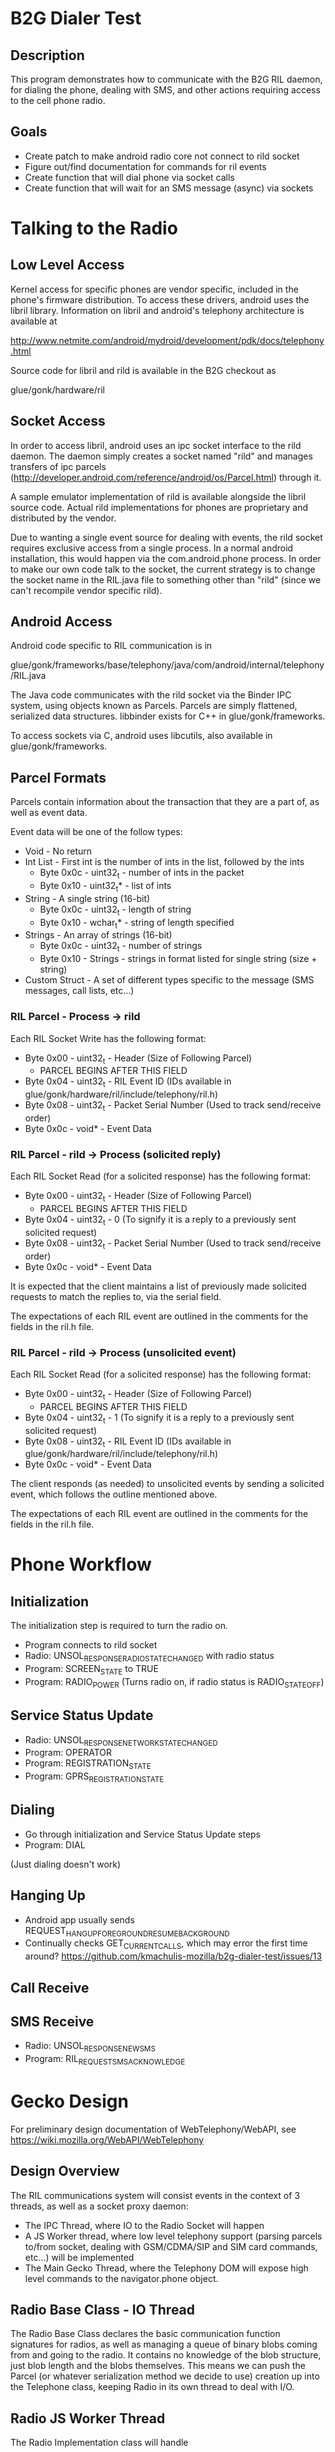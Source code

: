 * B2G Dialer Test
** Description

This program demonstrates how to communicate with the B2G RIL daemon,
for dialing the phone, dealing with SMS, and other actions requiring
access to the cell phone radio.

** Goals

- Create patch to make android radio core not connect to rild socket
- Figure out/find documentation for commands for ril events
- Create function that will dial phone via socket calls
- Create function that will wait for an SMS message (async) via sockets

* Talking to the Radio
** Low Level Access

Kernel access for specific phones are vendor specific, included in the
phone's firmware distribution. To access these drivers, android uses
the libril library. Information on libril and android's telephony
architecture is available at

[[http://www.netmite.com/android/mydroid/development/pdk/docs/telephony.html]]

Source code for libril and rild is available in the B2G checkout as

glue/gonk/hardware/ril

** Socket Access

In order to access libril, android uses an ipc socket interface to the
rild daemon. The daemon simply creates a socket named "rild" and
manages transfers of ipc parcels
(http://developer.android.com/reference/android/os/Parcel.html)
through it.

A sample emulator implementation of rild is available alongside the
libril source code. Actual rild implementations for phones are
proprietary and distributed by the vendor.

Due to wanting a single event source for dealing with events, the rild
socket requires exclusive access from a single process. In a normal
android installation, this would happen via the com.android.phone
process. In order to make our own code talk to the socket, the current
strategy is to change the socket name in the RIL.java file to
something other than "rild" (since we can't recompile vendor specific
rild). 

** Android Access
Android code specific to RIL communication is in 

glue/gonk/frameworks/base/telephony/java/com/android/internal/telephony/RIL.java

The Java code communicates with the rild socket via the Binder IPC
system, using objects known as Parcels. Parcels are simply flattened,
serialized data structures. libbinder exists for C++ in
glue/gonk/frameworks. 

To access sockets via C, android uses libcutils, also available in
glue/gonk/frameworks.
** Parcel Formats
Parcels contain information about the transaction that they are a part
of, as well as event data.

Event data will be one of the follow types:

- Void - No return
- Int List - First int is the number of ints in the list, followed by the ints
  - Byte 0x0c - uint32_t - number of ints in the packet
  - Byte 0x10 - uint32_t* - list of ints
- String - A single string (16-bit)
  - Byte 0x0c - uint32_t - length of string
  - Byte 0x10 - wchar_t* - string of length specified
- Strings - An array of strings (16-bit)
  - Byte 0x0c - uint32_t - number of strings
  - Byte 0x10 - Strings - strings in format listed for single string (size + string)
- Custom Struct - A set of different types specific to the message (SMS messages, call lists, etc...)
*** RIL Parcel - Process -> rild

Each RIL Socket Write has the following format:

- Byte 0x00 - uint32_t - Header (Size of Following Parcel)
  - PARCEL BEGINS AFTER THIS FIELD
- Byte 0x04 - uint32_t - RIL Event ID (IDs available in glue/gonk/hardware/ril/include/telephony/ril.h)
- Byte 0x08 - uint32_t - Packet Serial Number (Used to track send/receive order)
- Byte 0x0c - void* - Event Data

*** RIL Parcel - rild -> Process (solicited reply)

Each RIL Socket Read (for a solicited response) has the following format:

- Byte 0x00 - uint32_t - Header (Size of Following Parcel)
  - PARCEL BEGINS AFTER THIS FIELD
- Byte 0x04 - uint32_t - 0 (To signify it is a reply to a previously sent solicited request)
- Byte 0x08 - uint32_t - Packet Serial Number (Used to track send/receive order)
- Byte 0x0c - void* - Event Data

It is expected that the client maintains a list of previously made
solicited requests to match the replies to, via the serial field.

The expectations of each RIL event are outlined in the comments for
the fields in the ril.h file.

*** RIL Parcel - rild -> Process (unsolicited event)
Each RIL Socket Read (for a solicited response) has the following format:

- Byte 0x00 - uint32_t - Header (Size of Following Parcel)
  - PARCEL BEGINS AFTER THIS FIELD
- Byte 0x04 - uint32_t - 1 (To signify it is a reply to a previously sent solicited request)
- Byte 0x08 - uint32_t - RIL Event ID (IDs available in glue/gonk/hardware/ril/include/telephony/ril.h)
- Byte 0x0c - void* - Event Data

The client responds (as needed) to unsolicited events by sending a
solicited event, which follows the outline mentioned above.

The expectations of each RIL event are outlined in the comments for
the fields in the ril.h file.

* Phone Workflow
** Initialization
The initialization step is required to turn the radio on.
- Program connects to rild socket
- Radio: UNSOL_RESPONSE_RADIO_STATE_CHANGED with radio status
- Program: SCREEN_STATE to TRUE
- Program: RADIO_POWER (Turns radio on, if radio status is RADIO_STATE_OFF)
** Service Status Update
- Radio: UNSOL_RESPONSE_NETWORK_STATE_CHANGED
- Program: OPERATOR
- Program: REGISTRATION_STATE
- Program: GPRS_REGISTRATION_STATE
** Dialing
- Go through initialization and Service Status Update steps
- Program: DIAL
(Just dialing doesn't work)
** Hanging Up
- Android app usually sends REQUEST_HANGUP_FOREGROUND_RESUME_BACKGROUND
- Continually checks GET_CURRENT_CALLS, which may error the first time around? [[https://github.com/kmachulis-mozilla/b2g-dialer-test/issues/13]]
** Call Receive
** SMS Receive
- Radio: UNSOL_RESPONSE_NEW_SMS
- Program: RIL_REQUEST_SMS_ACKNOWLEDGE
* Gecko Design
For preliminary design documentation of WebTelephony/WebAPI, see [[https://wiki.mozilla.org/WebAPI/WebTelephony]]
** Design Overview
The RIL communications system will consist events in the context of 3
threads, as well as a socket proxy daemon:

- The IPC Thread, where IO to the Radio Socket will happen
- A JS Worker thread, where low level telephony support (parsing
  parcels to/from socket, dealing with GSM/CDMA/SIP and SIM card
  commands, etc...) will be implemented
- The Main Gecko Thread, where the Telephony DOM will expose high
  level commands to the navigator.phone object.
** Radio Base Class - IO Thread
The Radio Base Class declares the basic communication function
signatures for radios, as well as managing a queue of binary blobs
coming from and going to the radio. It contains no knowledge of the
blob structure, just blob length and the blobs themselves. This means
we can push the Parcel (or whatever serialization method we decide to
use) creation up into the Telephone class, keeping Radio in its own
thread to deal with I/O.
** Radio JS Worker Thread
The Radio Implementation class will handle

- Providing an interface to phone status (Network Name, Signal
  Strength, Current Calls, Radio Events, etc...)
- Creating and Managing data in flight from/to the radio

Radio communication at the parcel level happens in the worker thread,
which then queues the serialized binary blobs to the Radio I/O thread.
It also reads information sent from the radio, to trigger events like
incoming calls.

** Telephony DOM
The Telephone class is responsible for exposing high level functions
to Javascript (Dial, Hangup, SMS, etc...). More information on this is
available as part of the WebTelephony project.
* Utilities and Tips
** Building
- Set the path of your local Android NDK and B2G, i.e. export
  NDK=/opt/android-ndk-r6b
- Run scripts/android_env.sh
- cmake .
- make

** Debugging

The command "logcat -b radio" in the android shell will print all radio messages

Tracing the packet formats going between com.android.phone and the
rild socket can be achieved by watching strace on the rild
process. Due to the fact that rild spawns multiple threads, this
should be done with the fork option, i.e.

strace -p XXXX -f 

To trigger events that happens from outside the network, the
rild-debug socket is provided by rild. This socket responds to a
different set of commands, in order to inject RIL events into the ril
core. It's mainly used for testing new ril implementations.

** Tools
*** ADB convenience
To automate some of the common tasks involved with resetting processes
on the phone, watching logs, etc... I've made a few different custom
targets in the CMake file. These can be run using 

make [target_name]

in the out-of-source build directory. The targets are:

- adbpush - Push b2g-dialer-test binary to phone.
- adbdial - Run b2g-dialer-test. Currently does not work.
- adbrwmount - Remount / and /system as rw for duration of session
  (i.e. until next reboot)
- adbjavaon/adbjavaoff - With the patch to the android code, java now
  tries to connect to /dev/socket/rild2 instead of /dev/socket/rild.
  This allows us to connect to rild via our own process when needed,
  but also means we can symlink rild2 to rild when we want to watch
  how android interacts with something (useful for analyzing code
  flow). adbjavaon creates the symlink (at which point b2g-dialer-test
  binary will fail due to needing exclusing socket access). adbjavaoff
  will remove the symlink and kill the android phone process, causing
  it to drop its connection to the socket.

*** b2g-dialer-forward
b2g-dialer-forward is a utility for forwarding the rild unix socket to
the network, so that developers can work on API. adb forward is
available to unix sockets, but due to the account access check for
'radio' by rild, we need to establish the network port as root, then
communicate with the socket as rild.

b2g-dialer-forward connects the rild unix socket to port 5555 on the
phone. This can then be forwarded to the desktop using adb forward
with the tcp protocol. 

As an example, the dialer.py test script uses this utility to talk to
the phone daemon without having to actually run on the phone.
** Relevant Websites
- [[http://i-miss-erin.blogspot.com/2009/11/radio-layer-interface-in-android.html][Hooking up Android to a GSM radio on the BeagleBoard]]
- [[http://www.netmite.com/android/mydroid/development/pdk/docs/telephony.html][libril Documentation]]
- [[https://groups.google.com/forum/#!topic/android-porting/lo90a3Bb1nA][Small thread on ril stuff]]
- [[http://www.slideshare.net/ssusere3af56/android-radio-layer-interface][Android Radio Interface Layer]]
- [[http://www.slideshare.net/dpsmarques/android-telephony-stack][Android Telephony Stack]]


